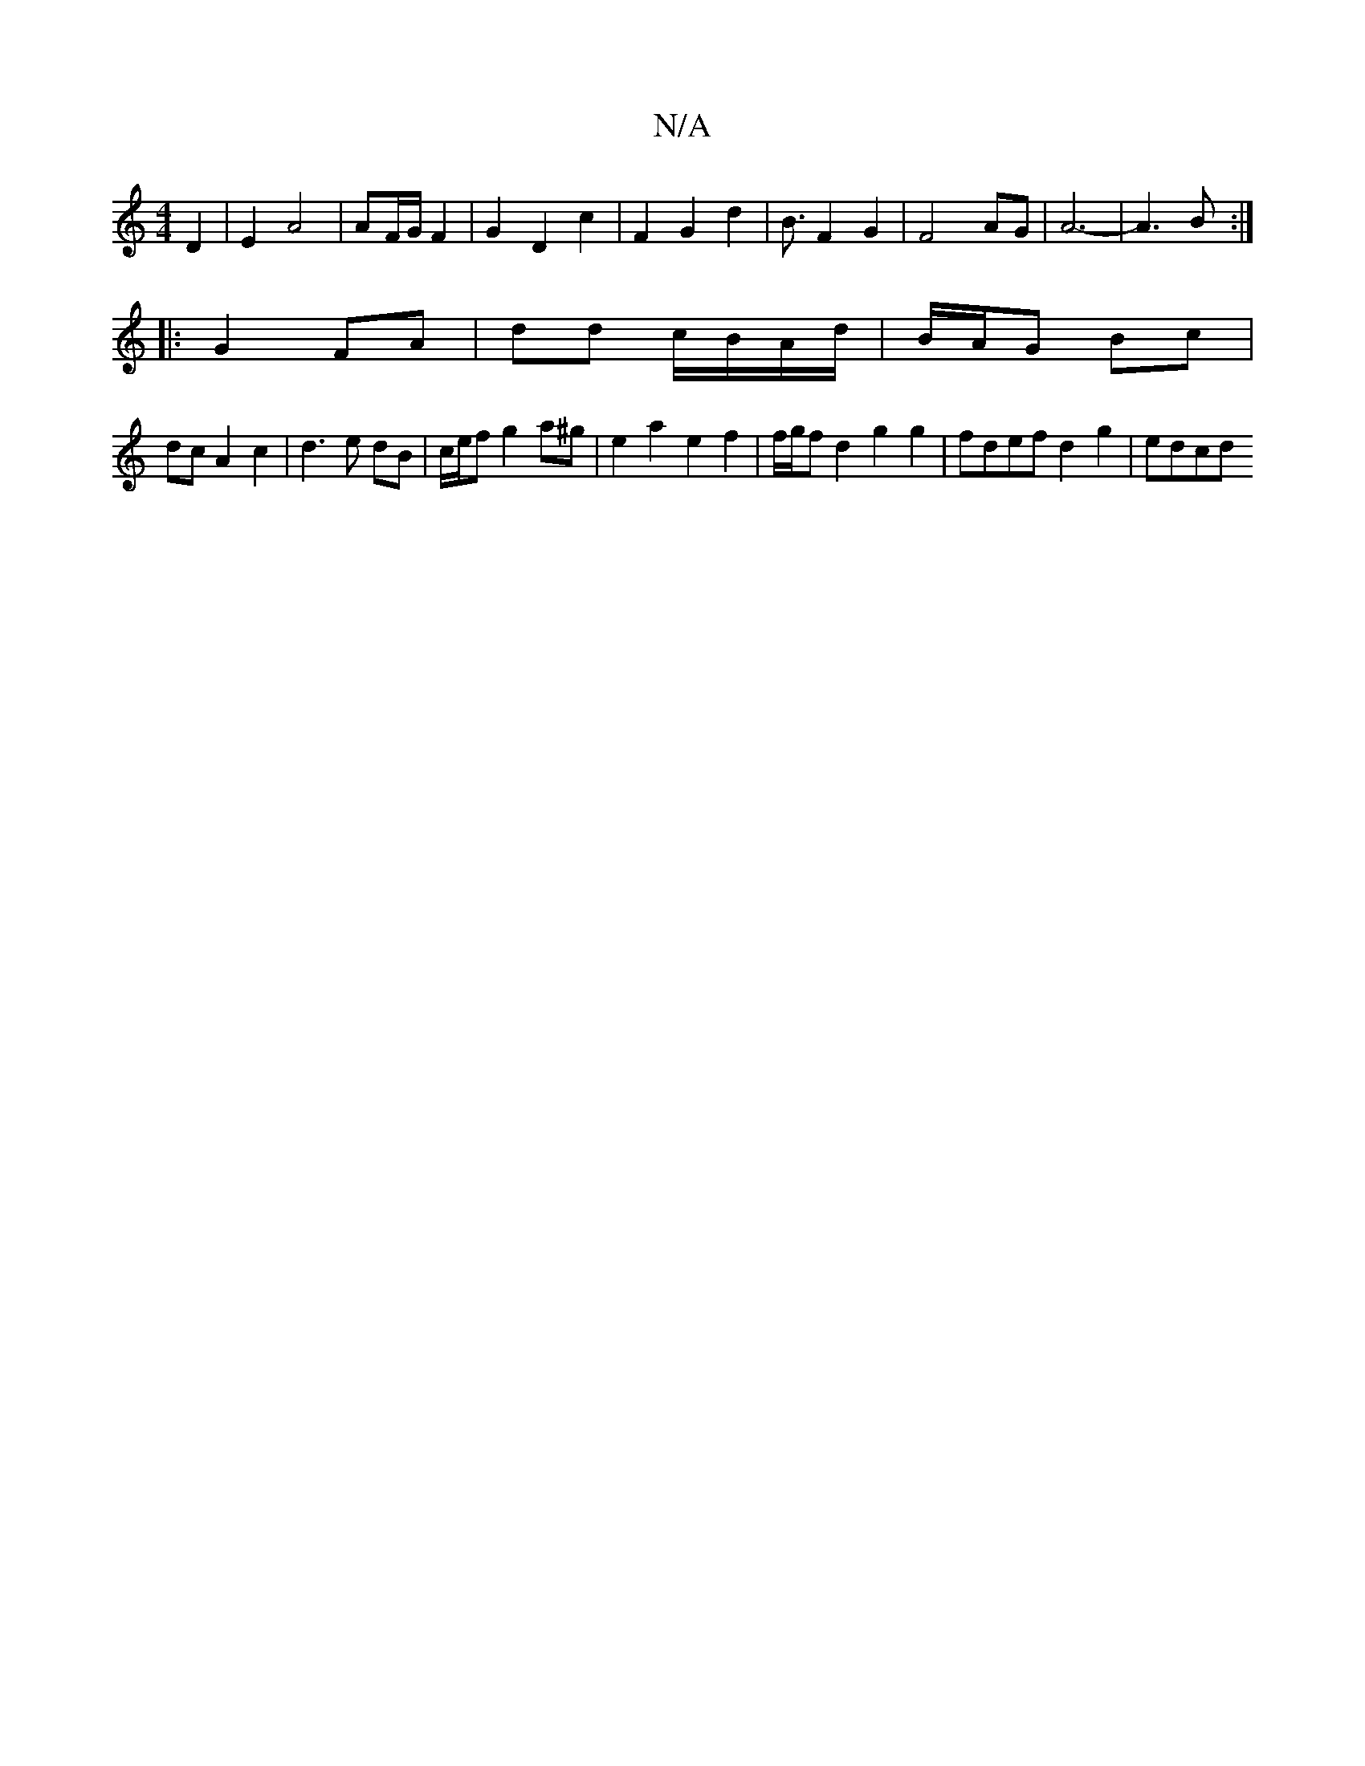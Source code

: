 X:1
T:N/A
M:4/4
R:N/A
K:Cmajor
D2 | E2 A4 | AF/G/ F2 | G2 D2 c2 | F2 G2 d2 | B3/2 F2 G2 | F4 AG | A6- | A3 B :|
|: G2 FA|dd c/B/A/d/ | B/A/G Bc |
dc A2 c2 | d3 e dB | c/2e/2f g2 a^g | e2 a2 e2 f2 |f/g/f d2 g2 g2 | fdef d2 g2 | edcd